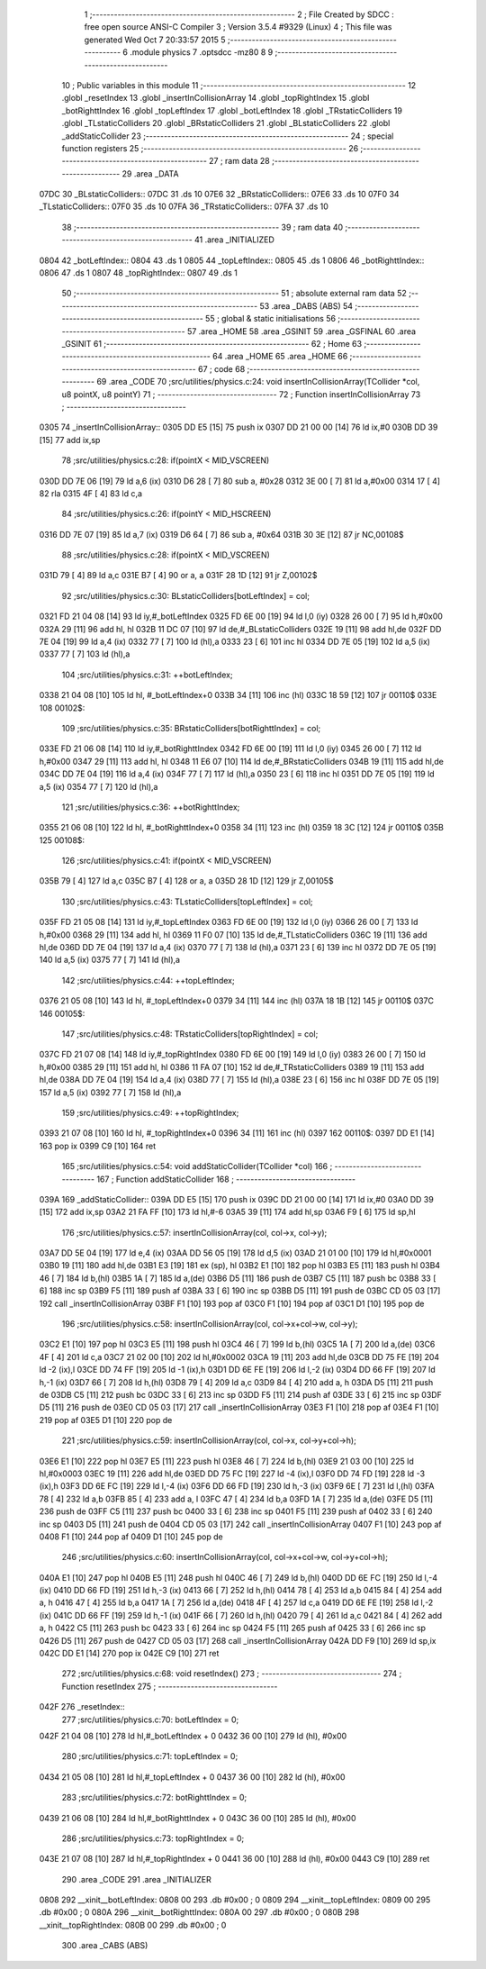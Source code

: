                               1 ;--------------------------------------------------------
                              2 ; File Created by SDCC : free open source ANSI-C Compiler
                              3 ; Version 3.5.4 #9329 (Linux)
                              4 ; This file was generated Wed Oct  7 20:33:57 2015
                              5 ;--------------------------------------------------------
                              6 	.module physics
                              7 	.optsdcc -mz80
                              8 	
                              9 ;--------------------------------------------------------
                             10 ; Public variables in this module
                             11 ;--------------------------------------------------------
                             12 	.globl _resetIndex
                             13 	.globl _insertInCollisionArray
                             14 	.globl _topRightIndex
                             15 	.globl _botRighttIndex
                             16 	.globl _topLeftIndex
                             17 	.globl _botLeftIndex
                             18 	.globl _TRstaticColliders
                             19 	.globl _TLstaticColliders
                             20 	.globl _BRstaticColliders
                             21 	.globl _BLstaticColliders
                             22 	.globl _addStaticCollider
                             23 ;--------------------------------------------------------
                             24 ; special function registers
                             25 ;--------------------------------------------------------
                             26 ;--------------------------------------------------------
                             27 ; ram data
                             28 ;--------------------------------------------------------
                             29 	.area _DATA
   07DC                      30 _BLstaticColliders::
   07DC                      31 	.ds 10
   07E6                      32 _BRstaticColliders::
   07E6                      33 	.ds 10
   07F0                      34 _TLstaticColliders::
   07F0                      35 	.ds 10
   07FA                      36 _TRstaticColliders::
   07FA                      37 	.ds 10
                             38 ;--------------------------------------------------------
                             39 ; ram data
                             40 ;--------------------------------------------------------
                             41 	.area _INITIALIZED
   0804                      42 _botLeftIndex::
   0804                      43 	.ds 1
   0805                      44 _topLeftIndex::
   0805                      45 	.ds 1
   0806                      46 _botRighttIndex::
   0806                      47 	.ds 1
   0807                      48 _topRightIndex::
   0807                      49 	.ds 1
                             50 ;--------------------------------------------------------
                             51 ; absolute external ram data
                             52 ;--------------------------------------------------------
                             53 	.area _DABS (ABS)
                             54 ;--------------------------------------------------------
                             55 ; global & static initialisations
                             56 ;--------------------------------------------------------
                             57 	.area _HOME
                             58 	.area _GSINIT
                             59 	.area _GSFINAL
                             60 	.area _GSINIT
                             61 ;--------------------------------------------------------
                             62 ; Home
                             63 ;--------------------------------------------------------
                             64 	.area _HOME
                             65 	.area _HOME
                             66 ;--------------------------------------------------------
                             67 ; code
                             68 ;--------------------------------------------------------
                             69 	.area _CODE
                             70 ;src/utilities/physics.c:24: void insertInCollisionArray(TCollider *col, u8 pointX, u8 pointY)
                             71 ;	---------------------------------
                             72 ; Function insertInCollisionArray
                             73 ; ---------------------------------
   0305                      74 _insertInCollisionArray::
   0305 DD E5         [15]   75 	push	ix
   0307 DD 21 00 00   [14]   76 	ld	ix,#0
   030B DD 39         [15]   77 	add	ix,sp
                             78 ;src/utilities/physics.c:28: if(pointX < MID_VSCREEN)
   030D DD 7E 06      [19]   79 	ld	a,6 (ix)
   0310 D6 28         [ 7]   80 	sub	a, #0x28
   0312 3E 00         [ 7]   81 	ld	a,#0x00
   0314 17            [ 4]   82 	rla
   0315 4F            [ 4]   83 	ld	c,a
                             84 ;src/utilities/physics.c:26: if(pointY < MID_HSCREEN)
   0316 DD 7E 07      [19]   85 	ld	a,7 (ix)
   0319 D6 64         [ 7]   86 	sub	a, #0x64
   031B 30 3E         [12]   87 	jr	NC,00108$
                             88 ;src/utilities/physics.c:28: if(pointX < MID_VSCREEN)
   031D 79            [ 4]   89 	ld	a,c
   031E B7            [ 4]   90 	or	a, a
   031F 28 1D         [12]   91 	jr	Z,00102$
                             92 ;src/utilities/physics.c:30: BLstaticColliders[botLeftIndex] = col;	
   0321 FD 21 04 08   [14]   93 	ld	iy,#_botLeftIndex
   0325 FD 6E 00      [19]   94 	ld	l,0 (iy)
   0328 26 00         [ 7]   95 	ld	h,#0x00
   032A 29            [11]   96 	add	hl, hl
   032B 11 DC 07      [10]   97 	ld	de,#_BLstaticColliders
   032E 19            [11]   98 	add	hl,de
   032F DD 7E 04      [19]   99 	ld	a,4 (ix)
   0332 77            [ 7]  100 	ld	(hl),a
   0333 23            [ 6]  101 	inc	hl
   0334 DD 7E 05      [19]  102 	ld	a,5 (ix)
   0337 77            [ 7]  103 	ld	(hl),a
                            104 ;src/utilities/physics.c:31: ++botLeftIndex;
   0338 21 04 08      [10]  105 	ld	hl, #_botLeftIndex+0
   033B 34            [11]  106 	inc	(hl)
   033C 18 59         [12]  107 	jr	00110$
   033E                     108 00102$:
                            109 ;src/utilities/physics.c:35: BRstaticColliders[botRighttIndex] = col;
   033E FD 21 06 08   [14]  110 	ld	iy,#_botRighttIndex
   0342 FD 6E 00      [19]  111 	ld	l,0 (iy)
   0345 26 00         [ 7]  112 	ld	h,#0x00
   0347 29            [11]  113 	add	hl, hl
   0348 11 E6 07      [10]  114 	ld	de,#_BRstaticColliders
   034B 19            [11]  115 	add	hl,de
   034C DD 7E 04      [19]  116 	ld	a,4 (ix)
   034F 77            [ 7]  117 	ld	(hl),a
   0350 23            [ 6]  118 	inc	hl
   0351 DD 7E 05      [19]  119 	ld	a,5 (ix)
   0354 77            [ 7]  120 	ld	(hl),a
                            121 ;src/utilities/physics.c:36: ++botRighttIndex;
   0355 21 06 08      [10]  122 	ld	hl, #_botRighttIndex+0
   0358 34            [11]  123 	inc	(hl)
   0359 18 3C         [12]  124 	jr	00110$
   035B                     125 00108$:
                            126 ;src/utilities/physics.c:41: if(pointX < MID_VSCREEN)
   035B 79            [ 4]  127 	ld	a,c
   035C B7            [ 4]  128 	or	a, a
   035D 28 1D         [12]  129 	jr	Z,00105$
                            130 ;src/utilities/physics.c:43: TLstaticColliders[topLeftIndex] = col;	
   035F FD 21 05 08   [14]  131 	ld	iy,#_topLeftIndex
   0363 FD 6E 00      [19]  132 	ld	l,0 (iy)
   0366 26 00         [ 7]  133 	ld	h,#0x00
   0368 29            [11]  134 	add	hl, hl
   0369 11 F0 07      [10]  135 	ld	de,#_TLstaticColliders
   036C 19            [11]  136 	add	hl,de
   036D DD 7E 04      [19]  137 	ld	a,4 (ix)
   0370 77            [ 7]  138 	ld	(hl),a
   0371 23            [ 6]  139 	inc	hl
   0372 DD 7E 05      [19]  140 	ld	a,5 (ix)
   0375 77            [ 7]  141 	ld	(hl),a
                            142 ;src/utilities/physics.c:44: ++topLeftIndex;
   0376 21 05 08      [10]  143 	ld	hl, #_topLeftIndex+0
   0379 34            [11]  144 	inc	(hl)
   037A 18 1B         [12]  145 	jr	00110$
   037C                     146 00105$:
                            147 ;src/utilities/physics.c:48: TRstaticColliders[topRightIndex] = col;	
   037C FD 21 07 08   [14]  148 	ld	iy,#_topRightIndex
   0380 FD 6E 00      [19]  149 	ld	l,0 (iy)
   0383 26 00         [ 7]  150 	ld	h,#0x00
   0385 29            [11]  151 	add	hl, hl
   0386 11 FA 07      [10]  152 	ld	de,#_TRstaticColliders
   0389 19            [11]  153 	add	hl,de
   038A DD 7E 04      [19]  154 	ld	a,4 (ix)
   038D 77            [ 7]  155 	ld	(hl),a
   038E 23            [ 6]  156 	inc	hl
   038F DD 7E 05      [19]  157 	ld	a,5 (ix)
   0392 77            [ 7]  158 	ld	(hl),a
                            159 ;src/utilities/physics.c:49: ++topRightIndex;
   0393 21 07 08      [10]  160 	ld	hl, #_topRightIndex+0
   0396 34            [11]  161 	inc	(hl)
   0397                     162 00110$:
   0397 DD E1         [14]  163 	pop	ix
   0399 C9            [10]  164 	ret
                            165 ;src/utilities/physics.c:54: void addStaticCollider(TCollider *col)
                            166 ;	---------------------------------
                            167 ; Function addStaticCollider
                            168 ; ---------------------------------
   039A                     169 _addStaticCollider::
   039A DD E5         [15]  170 	push	ix
   039C DD 21 00 00   [14]  171 	ld	ix,#0
   03A0 DD 39         [15]  172 	add	ix,sp
   03A2 21 FA FF      [10]  173 	ld	hl,#-6
   03A5 39            [11]  174 	add	hl,sp
   03A6 F9            [ 6]  175 	ld	sp,hl
                            176 ;src/utilities/physics.c:57: insertInCollisionArray(col, col->x, col->y);
   03A7 DD 5E 04      [19]  177 	ld	e,4 (ix)
   03AA DD 56 05      [19]  178 	ld	d,5 (ix)
   03AD 21 01 00      [10]  179 	ld	hl,#0x0001
   03B0 19            [11]  180 	add	hl,de
   03B1 E3            [19]  181 	ex	(sp), hl
   03B2 E1            [10]  182 	pop	hl
   03B3 E5            [11]  183 	push	hl
   03B4 46            [ 7]  184 	ld	b,(hl)
   03B5 1A            [ 7]  185 	ld	a,(de)
   03B6 D5            [11]  186 	push	de
   03B7 C5            [11]  187 	push	bc
   03B8 33            [ 6]  188 	inc	sp
   03B9 F5            [11]  189 	push	af
   03BA 33            [ 6]  190 	inc	sp
   03BB D5            [11]  191 	push	de
   03BC CD 05 03      [17]  192 	call	_insertInCollisionArray
   03BF F1            [10]  193 	pop	af
   03C0 F1            [10]  194 	pop	af
   03C1 D1            [10]  195 	pop	de
                            196 ;src/utilities/physics.c:58: insertInCollisionArray(col, col->x+col->w, col->y);
   03C2 E1            [10]  197 	pop	hl
   03C3 E5            [11]  198 	push	hl
   03C4 46            [ 7]  199 	ld	b,(hl)
   03C5 1A            [ 7]  200 	ld	a,(de)
   03C6 4F            [ 4]  201 	ld	c,a
   03C7 21 02 00      [10]  202 	ld	hl,#0x0002
   03CA 19            [11]  203 	add	hl,de
   03CB DD 75 FE      [19]  204 	ld	-2 (ix),l
   03CE DD 74 FF      [19]  205 	ld	-1 (ix),h
   03D1 DD 6E FE      [19]  206 	ld	l,-2 (ix)
   03D4 DD 66 FF      [19]  207 	ld	h,-1 (ix)
   03D7 66            [ 7]  208 	ld	h,(hl)
   03D8 79            [ 4]  209 	ld	a,c
   03D9 84            [ 4]  210 	add	a, h
   03DA D5            [11]  211 	push	de
   03DB C5            [11]  212 	push	bc
   03DC 33            [ 6]  213 	inc	sp
   03DD F5            [11]  214 	push	af
   03DE 33            [ 6]  215 	inc	sp
   03DF D5            [11]  216 	push	de
   03E0 CD 05 03      [17]  217 	call	_insertInCollisionArray
   03E3 F1            [10]  218 	pop	af
   03E4 F1            [10]  219 	pop	af
   03E5 D1            [10]  220 	pop	de
                            221 ;src/utilities/physics.c:59: insertInCollisionArray(col, col->x, col->y+col->h);
   03E6 E1            [10]  222 	pop	hl
   03E7 E5            [11]  223 	push	hl
   03E8 46            [ 7]  224 	ld	b,(hl)
   03E9 21 03 00      [10]  225 	ld	hl,#0x0003
   03EC 19            [11]  226 	add	hl,de
   03ED DD 75 FC      [19]  227 	ld	-4 (ix),l
   03F0 DD 74 FD      [19]  228 	ld	-3 (ix),h
   03F3 DD 6E FC      [19]  229 	ld	l,-4 (ix)
   03F6 DD 66 FD      [19]  230 	ld	h,-3 (ix)
   03F9 6E            [ 7]  231 	ld	l,(hl)
   03FA 78            [ 4]  232 	ld	a,b
   03FB 85            [ 4]  233 	add	a, l
   03FC 47            [ 4]  234 	ld	b,a
   03FD 1A            [ 7]  235 	ld	a,(de)
   03FE D5            [11]  236 	push	de
   03FF C5            [11]  237 	push	bc
   0400 33            [ 6]  238 	inc	sp
   0401 F5            [11]  239 	push	af
   0402 33            [ 6]  240 	inc	sp
   0403 D5            [11]  241 	push	de
   0404 CD 05 03      [17]  242 	call	_insertInCollisionArray
   0407 F1            [10]  243 	pop	af
   0408 F1            [10]  244 	pop	af
   0409 D1            [10]  245 	pop	de
                            246 ;src/utilities/physics.c:60: insertInCollisionArray(col, col->x+col->w, col->y+col->h);	
   040A E1            [10]  247 	pop	hl
   040B E5            [11]  248 	push	hl
   040C 46            [ 7]  249 	ld	b,(hl)
   040D DD 6E FC      [19]  250 	ld	l,-4 (ix)
   0410 DD 66 FD      [19]  251 	ld	h,-3 (ix)
   0413 66            [ 7]  252 	ld	h,(hl)
   0414 78            [ 4]  253 	ld	a,b
   0415 84            [ 4]  254 	add	a, h
   0416 47            [ 4]  255 	ld	b,a
   0417 1A            [ 7]  256 	ld	a,(de)
   0418 4F            [ 4]  257 	ld	c,a
   0419 DD 6E FE      [19]  258 	ld	l,-2 (ix)
   041C DD 66 FF      [19]  259 	ld	h,-1 (ix)
   041F 66            [ 7]  260 	ld	h,(hl)
   0420 79            [ 4]  261 	ld	a,c
   0421 84            [ 4]  262 	add	a, h
   0422 C5            [11]  263 	push	bc
   0423 33            [ 6]  264 	inc	sp
   0424 F5            [11]  265 	push	af
   0425 33            [ 6]  266 	inc	sp
   0426 D5            [11]  267 	push	de
   0427 CD 05 03      [17]  268 	call	_insertInCollisionArray
   042A DD F9         [10]  269 	ld	sp,ix
   042C DD E1         [14]  270 	pop	ix
   042E C9            [10]  271 	ret
                            272 ;src/utilities/physics.c:68: void resetIndex()
                            273 ;	---------------------------------
                            274 ; Function resetIndex
                            275 ; ---------------------------------
   042F                     276 _resetIndex::
                            277 ;src/utilities/physics.c:70: botLeftIndex = 0;
   042F 21 04 08      [10]  278 	ld	hl,#_botLeftIndex + 0
   0432 36 00         [10]  279 	ld	(hl), #0x00
                            280 ;src/utilities/physics.c:71: topLeftIndex = 0;
   0434 21 05 08      [10]  281 	ld	hl,#_topLeftIndex + 0
   0437 36 00         [10]  282 	ld	(hl), #0x00
                            283 ;src/utilities/physics.c:72: botRighttIndex = 0;
   0439 21 06 08      [10]  284 	ld	hl,#_botRighttIndex + 0
   043C 36 00         [10]  285 	ld	(hl), #0x00
                            286 ;src/utilities/physics.c:73: topRightIndex = 0;
   043E 21 07 08      [10]  287 	ld	hl,#_topRightIndex + 0
   0441 36 00         [10]  288 	ld	(hl), #0x00
   0443 C9            [10]  289 	ret
                            290 	.area _CODE
                            291 	.area _INITIALIZER
   0808                     292 __xinit__botLeftIndex:
   0808 00                  293 	.db #0x00	; 0
   0809                     294 __xinit__topLeftIndex:
   0809 00                  295 	.db #0x00	; 0
   080A                     296 __xinit__botRighttIndex:
   080A 00                  297 	.db #0x00	; 0
   080B                     298 __xinit__topRightIndex:
   080B 00                  299 	.db #0x00	; 0
                            300 	.area _CABS (ABS)

